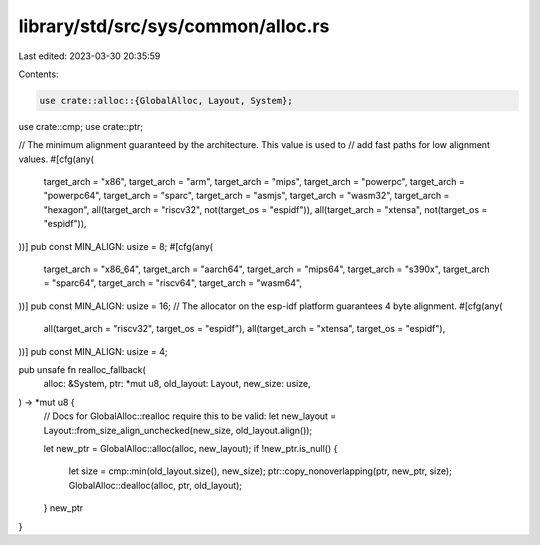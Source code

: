 library/std/src/sys/common/alloc.rs
===================================

Last edited: 2023-03-30 20:35:59

Contents:

.. code-block:: rs

    use crate::alloc::{GlobalAlloc, Layout, System};
use crate::cmp;
use crate::ptr;

// The minimum alignment guaranteed by the architecture. This value is used to
// add fast paths for low alignment values.
#[cfg(any(
    target_arch = "x86",
    target_arch = "arm",
    target_arch = "mips",
    target_arch = "powerpc",
    target_arch = "powerpc64",
    target_arch = "sparc",
    target_arch = "asmjs",
    target_arch = "wasm32",
    target_arch = "hexagon",
    all(target_arch = "riscv32", not(target_os = "espidf")),
    all(target_arch = "xtensa", not(target_os = "espidf")),
))]
pub const MIN_ALIGN: usize = 8;
#[cfg(any(
    target_arch = "x86_64",
    target_arch = "aarch64",
    target_arch = "mips64",
    target_arch = "s390x",
    target_arch = "sparc64",
    target_arch = "riscv64",
    target_arch = "wasm64",
))]
pub const MIN_ALIGN: usize = 16;
// The allocator on the esp-idf platform guarantees 4 byte alignment.
#[cfg(any(
    all(target_arch = "riscv32", target_os = "espidf"),
    all(target_arch = "xtensa", target_os = "espidf"),
))]
pub const MIN_ALIGN: usize = 4;

pub unsafe fn realloc_fallback(
    alloc: &System,
    ptr: *mut u8,
    old_layout: Layout,
    new_size: usize,
) -> *mut u8 {
    // Docs for GlobalAlloc::realloc require this to be valid:
    let new_layout = Layout::from_size_align_unchecked(new_size, old_layout.align());

    let new_ptr = GlobalAlloc::alloc(alloc, new_layout);
    if !new_ptr.is_null() {
        let size = cmp::min(old_layout.size(), new_size);
        ptr::copy_nonoverlapping(ptr, new_ptr, size);
        GlobalAlloc::dealloc(alloc, ptr, old_layout);
    }
    new_ptr
}


